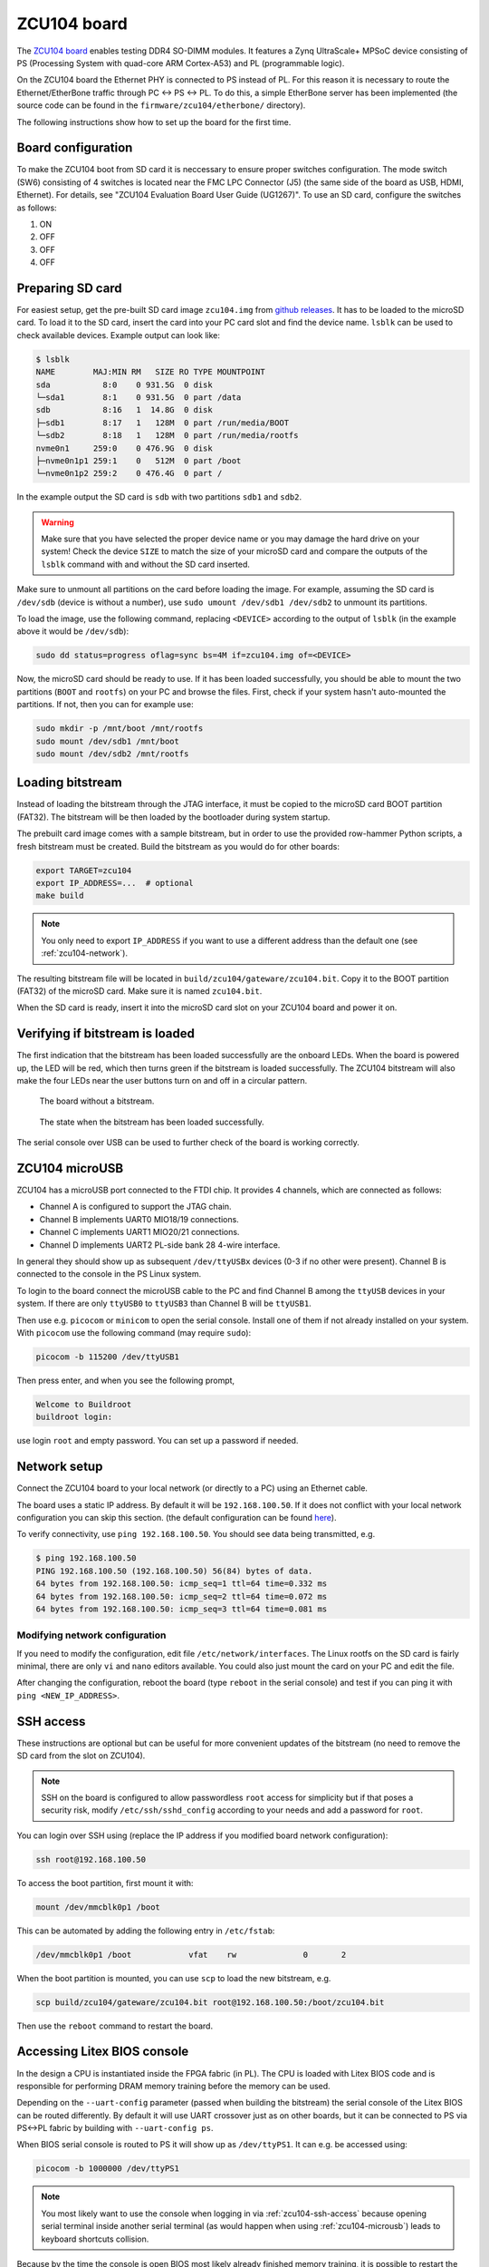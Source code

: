 .. _zcu104-chapter:

ZCU104 board
============

The `ZCU104 board <https://www.xilinx.com/products/boards-and-kits/zcu104.html>`_ enables testing DDR4 SO-DIMM modules.
It features a Zynq UltraScale+ MPSoC device consisting of PS (Processing System with quad-core ARM Cortex-A53) and PL (programmable logic).

On the ZCU104 board the Ethernet PHY is connected to PS instead of PL.
For this reason it is necessary to route the Ethernet/EtherBone traffic through PC <-> PS <-> PL.
To do this, a simple EtherBone server has been implemented (the source code can be found in the ``firmware/zcu104/etherbone/`` directory).

The following instructions show how to set up the board for the first time.

Board configuration
-------------------

To make the ZCU104 boot from SD card it is neccessary to ensure proper switches configuration.
The mode switch (SW6) consisting of 4 switches is located near the FMC LPC Connector (J5)
(the same side of the board as USB, HDMI, Ethernet). For details, see "ZCU104 Evaluation Board User Guide (UG1267)".
To use an SD card, configure the switches as follows:

#. ON
#. OFF
#. OFF
#. OFF

Preparing SD card
-----------------

For easiest setup, get the pre-built SD card image ``zcu104.img`` from `github releases <https://github.com/antmicro/litex-rowhammer-tester/releases/tag/zcu104-v0.2>`_. It has to be loaded to the microSD card.
To load it to the SD card, insert the card into your PC card slot and find the device name.
``lsblk`` can be used to check available devices. Example output can look like:

.. code-block:: sh

   $ lsblk
   NAME        MAJ:MIN RM   SIZE RO TYPE MOUNTPOINT
   sda           8:0    0 931.5G  0 disk
   └─sda1        8:1    0 931.5G  0 part /data
   sdb           8:16   1  14.8G  0 disk
   ├─sdb1        8:17   1   128M  0 part /run/media/BOOT
   └─sdb2        8:18   1   128M  0 part /run/media/rootfs
   nvme0n1     259:0    0 476.9G  0 disk
   ├─nvme0n1p1 259:1    0   512M  0 part /boot
   └─nvme0n1p2 259:2    0 476.4G  0 part /

In the example output the SD card is ``sdb`` with two partitions ``sdb1`` and ``sdb2``.

.. warning::

   Make sure that you have selected the proper device name or you may damage the hard drive
   on your system! Check the device ``SIZE`` to match the size of your microSD card and compare
   the outputs of the ``lsblk`` command with and without the SD card inserted.


Make sure to unmount all partitions on the card before loading the image.
For example, assuming the SD card is ``/dev/sdb`` (device is without a number),
use ``sudo umount /dev/sdb1 /dev/sdb2`` to unmount its partitions.

To load the image, use the following command, replacing ``<DEVICE>`` according to the output of ``lsblk`` (in the example above it would be ``/dev/sdb``):

.. code-block:: sh

   sudo dd status=progress oflag=sync bs=4M if=zcu104.img of=<DEVICE>

Now, the microSD card should be ready to use. If it has been loaded successfully, you should be
able to mount the two partitions (``BOOT`` and ``rootfs``) on your PC and browse the files.
First, check if your system hasn't auto-mounted the partitions. If not, then you can for example use:

.. code-block:: sh

   sudo mkdir -p /mnt/boot /mnt/rootfs
   sudo mount /dev/sdb1 /mnt/boot
   sudo mount /dev/sdb2 /mnt/rootfs

Loading bitstream
-----------------

Instead of loading the bitstream through the JTAG interface, it must be copied to the microSD card BOOT partition (FAT32).
The bitstream will be then loaded by the bootloader during system startup.

The prebuilt card image comes with a sample bitstream, but in order to use the provided row-hammer Python scripts,
a fresh bitstream must be created. Build the bitstream as you would do for other boards:

.. code-block:: sh

   export TARGET=zcu104
   export IP_ADDRESS=...  # optional
   make build

.. note::

   You only need to export ``IP_ADDRESS`` if you want to use a different address than the default one (see :ref:`zcu104-network`).

The resulting bitstream file will be located in ``build/zcu104/gateware/zcu104.bit``.
Copy it to the BOOT partition (FAT32) of the microSD card. Make sure it is named ``zcu104.bit``.

When the SD card is ready, insert it into the microSD card slot on your ZCU104 board and power it on.

Verifying if bitstream is loaded
----------------------------------

The first indication that the bitstream has been loaded successfully are the onboard LEDs.
When the board is powered up, the LED will be red, which then turns green
if the bitstream is loaded successfully. The ZCU104 bitstream will also make the four LEDs near
the user buttons turn on and off in a circular pattern.

.. figure:: zcu104_loading.jpg
   :width: 49%

   The board without a bitstream.

.. figure:: zcu104_loaded.jpg
   :width: 49%

   The state when the bitstream has been loaded successfully.

The serial console over USB can be used to further check of the board is working correctly.

.. _zcu104-microusb:

ZCU104 microUSB
---------------

ZCU104 has a microUSB port connected to the FTDI chip. It provides 4 channels, which are connected as follows:

* Channel A is configured to support the JTAG chain.
* Channel B implements UART0 MIO18/19 connections.
* Channel C implements UART1 MIO20/21 connections.
* Channel D implements UART2 PL-side bank 28 4-wire interface.

In general they should show up as subsequent ``/dev/ttyUSBx`` devices (0-3 if no other were present).
Channel B is connected to the console in the PS Linux system.

To login to the board connect the microUSB cable to the PC and find Channel B among the ``ttyUSB``
devices in your system. If there are only ``ttyUSB0`` to ``ttyUSB3`` than Channel B will be ``ttyUSB1``.

Then use e.g. ``picocom`` or ``minicom`` to open the serial console. Install one of them if not already
installed on your system. With ``picocom`` use the following command (may require ``sudo``):

.. code-block:: sh

   picocom -b 115200 /dev/ttyUSB1

Then press enter, and when you see the following prompt,

.. code-block::

   Welcome to Buildroot
   buildroot login:

use login ``root`` and empty password. You can set up a password if needed.

.. _zcu104-network:

Network setup
-------------

Connect the ZCU104 board to your local network (or directly to a PC) using an Ethernet cable.

The board uses a static IP address. By default it will be ``192.168.100.50``.
If it does not conflict with your local network configuration you can skip this section.
(the default configuration can be found `here <https://github.com/antmicro/litex-rowhammer-tester/blob/master/firmware/zcu104/buildroot/rootfs_overlay/etc/network/interfaces>`_\ ).

To verify connectivity, use ``ping 192.168.100.50``.
You should see data being transmitted, e.g.

.. code-block::

   $ ping 192.168.100.50
   PING 192.168.100.50 (192.168.100.50) 56(84) bytes of data.
   64 bytes from 192.168.100.50: icmp_seq=1 ttl=64 time=0.332 ms
   64 bytes from 192.168.100.50: icmp_seq=2 ttl=64 time=0.072 ms
   64 bytes from 192.168.100.50: icmp_seq=3 ttl=64 time=0.081 ms

Modifying network configuration
^^^^^^^^^^^^^^^^^^^^^^^^^^^^^^^

If you need to modify the configuration, edit file ``/etc/network/interfaces``.
The Linux rootfs on the SD card is fairly minimal, there are only ``vi`` and ``nano`` editors available.
You could also just mount the card on your PC and edit the file.

After changing the configuration, reboot the board (type ``reboot`` in the serial console)
and test if you can ping it with ``ping <NEW_IP_ADDRESS>``.

.. _zcu104-ssh-access:

SSH access
----------

These instructions are optional but can be useful for more convenient updates of the bitstream
(no need to remove the SD card from the slot on ZCU104).

.. note::

   SSH on the board is configured to allow passwordless ``root`` access for simplicity but if that
   poses a security risk, modify ``/etc/ssh/sshd_config`` according to your needs
   and add a password for ``root``.

You can login over SSH using (replace the IP address if you modified board network configuration):

.. code-block:: sh

   ssh root@192.168.100.50

To access the boot partition, first mount it with:

.. code-block:: sh

   mount /dev/mmcblk0p1 /boot

This can be automated by adding the following entry in ``/etc/fstab``:

.. code-block::

   /dev/mmcblk0p1 /boot            vfat    rw              0       2

When the boot partition is mounted, you can use ``scp`` to load the new bitstream, e.g.

.. code-block:: sh

   scp build/zcu104/gateware/zcu104.bit root@192.168.100.50:/boot/zcu104.bit

Then use the ``reboot`` command to restart the board.

Accessing Litex BIOS console
----------------------------

In the design a CPU is instantiated inside the FPGA fabric (in PL). The CPU is loaded with Litex BIOS code
and is responsible for performing DRAM memory training before the memory can be used.

Depending on the ``--uart-config`` parameter (passed when building the bitstream) the serial console of the Litex BIOS
can be routed differently. By default it will use UART crossover just as on other boards,
but it can be connected to PS via PS<->PL fabric by building with ``--uart-config ps``.

When BIOS serial console is routed to PS it will show up as ``/dev/ttyPS1``.
It can e.g. be accessed using:

.. code-block:: sh

   picocom -b 1000000 /dev/ttyPS1

.. note::

   You most likely want to use the console when logging in via :ref:`zcu104-ssh-access` because opening serial terminal
   inside another serial terminal (as would happen when using :ref:`zcu104-microusb`) leads to keyboard shortcuts collision.

Because by the time the console is open BIOS most likely already finished memory training,
it is possible to restart the CPU by issuing ``reboot`` command in the BIOS console.
To see the list of available commands use the ``help`` command.

Controlling the board
---------------------

When the setup has been finished the board can be controlled as any other board.
Just make sure to use ``export TARGET=zcu104`` before using the scripts (and
``export IP_ADDRESS=...`` if you modified the network configuration).
